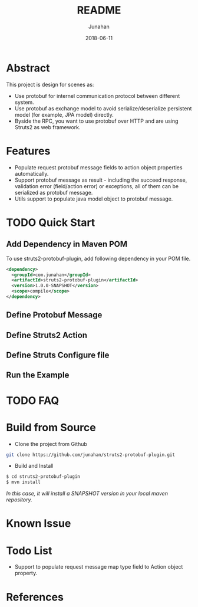 # -*- mode: org; coding: utf-8; -*-
#+TITLE:              README
#+AUTHOR:         Junahan
#+EMAIL:             junahan@outlook.com
#+DATE:              2018-06-11
#+LANGUAGE:    CN
#+OPTIONS:        H:3 num:t toc:t \n:nil @:t ::t |:t ^:t -:t f:t *:t <:t
#+OPTIONS:        TeX:t LaTeX:t skip:nil d:nil todo:t pri:nil tags:not-in-toc
#+INFOJS_OPT:   view:nil toc:nil ltoc:t mouse:underline buttons:0 path:http://orgmode.org/org-info.js
#+LICENSE:         CC BY 4.0

* Abstract
This project is design for scenes as:
- Use protobuf for internel communication protocol between different system.
- Use protobuf as exchange model to avoid serialize/deserialize persistent model (for example, JPA model) directly.
- Byside the RPC, you want to use protobuf over HTTP and are using Struts2 as web framework.

* Features
- Populate request protobuf message fields to action object properties automatically.
- Support protobuf message as result - including the succeed response, validation error (field/action error) or exceptions, all of them can be serialized as protobuf message.
- Utils support to populate java model object to protobuf message.

* TODO Quick Start
** Add Dependency in Maven POM 
To use struts2-protobuf-plugin, add following dependency in your POM file.
#+BEGIN_SRC xml
  <dependency>
    <groupId>com.junahan</groupId>
    <artifactId>struts2-protobuf-plugin</artifactId>
    <version>1.0.0-SNAPSHOT</version>
    <scope>compile</scope>
  </dependency>
#+END_SRC

** Define Protobuf Message

** Define Struts2 Action

** Define Struts Configure file

** Run the Example

* TODO FAQ 

* Build from Source
- Clone the project from Github
#+BEGIN_SRC sh
git clone https://github.com/junahan/struts2-protobuf-plugin.git
#+END_SRC

- Build and Install
#+BEGIN_SRC sh
$ cd struts2-protobuf-plugin
$ mvn install
#+END_SRC

/In this case, it will install a SNAPSHOT version in your local maven repository./

* Known Issue

* Todo List
- Support to populate request message map type field to Action object property. 

* References

